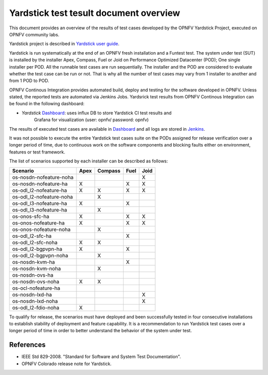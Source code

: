.. This work is licensed under a Creative Commons Attribution 4.0 International
.. License.
.. http://creativecommons.org/licenses/by/4.0
.. (c) OPNFV, Ericsson AB and others.

Yardstick test tesult document overview
=======================================

.. _`Yardstick user guide`: artifacts.opnfv.org/yardstick/docs/userguide/index.html
.. _Dashboard: http://testresults.opnfv.org/grafana/dashboard/db/yardstick-main
.. _Jenkins: https://build.opnfv.org/ci/view/yardstick/
.. _Scenarios: http://testresults.opnfv.org/grafana/dashboard/db/yardstick-scenarios

This document provides an overview of the results of test cases developed by
the OPNFV Yardstick Project, executed on OPNFV community labs.

Yardstick project is described in `Yardstick user guide`_.

Yardstick is run systematically at the end of an OPNFV fresh installation and
a Funtest test. The system under test (SUT) is installed by the installer Apex,
Compass, Fuel or Joid on Performance Optimized Datacenter (POD); One single
installer per POD. All the runnable test cases are run sequentially. The
installer and the POD are considered to evaluate whether the test case can be
run or not. That is why all the number of test cases may vary from 1 installer
to another and from 1 POD to POD.

OPNFV Continous Integration provides automated build, deploy and testing for
the software developed in OPNFV. Unless stated, the reported tests are
automated via Jenkins Jobs. Yardsrick test results from OPNFV Continous
Integration can be found in the following dashboard:

* *Yardstick* Dashboard_:  uses influx DB to store Yardstick CI test results and
   Grafana for visualization (user: opnfv/ password: opnfv)

The results of executed test cases are available in Dashboard_ and all logs are
stored in Jenkins_.

It was not possible to execute the entire Yardstick test cases suite on the
PODs assigned for release verification over a longer period of time, due to
continuous work on the software components and blocking faults either on
environment, features or test framework.

The list of scenarios supported by each installer can be described as follows:

+-------------------------+---------+---------+---------+---------+
|         Scenario        |  Apex   | Compass |  Fuel   |   Joid  |
+=========================+=========+=========+=========+=========+
| os-nosdn-nofeature-noha |         |         |         |    X    |
+-------------------------+---------+---------+---------+---------+
| os-nosdn-nofeature-ha   |    X    |         |    X    |    X    |
+-------------------------+---------+---------+---------+---------+
| os-odl_l2-nofeature-ha  |    X    |    X    |    X    |    X    |
+-------------------------+---------+---------+---------+---------+
| os-odl_l2-nofeature-noha|         |    X    |         |         |
+-------------------------+---------+---------+---------+---------+
| os-odl_l3-nofeature-ha  |    X    |         |    X    |         |
+-------------------------+---------+---------+---------+---------+
| os-odl_l3-nofeature-ha  |         |    X    |         |         |
+-------------------------+---------+---------+---------+---------+
| os-onos-sfc-ha          |    X    |         |    X    |    X    |
+-------------------------+---------+---------+---------+---------+
| os-onos-nofeature-ha    |    X    |         |    X    |    X    |
+-------------------------+---------+---------+---------+---------+
| os-onos-nofeature-noha  |         |    X    |         |         |
+-------------------------+---------+---------+---------+---------+
| os-odl_l2-sfc-ha        |         |         |    X    |         |
+-------------------------+---------+---------+---------+---------+
| os-odl_l2-sfc-noha      |    X    |    X    |         |         |
+-------------------------+---------+---------+---------+---------+
| os-odl_l2-bgpvpn-ha     |    X    |         |    X    |         |
+-------------------------+---------+---------+---------+---------+
| os-odl_l2-bgpvpn-noha   |         |    X    |         |         |
+-------------------------+---------+---------+---------+---------+
| os-nosdn-kvm-ha         |         |         |    X    |         |
+-------------------------+---------+---------+---------+---------+
| os-nosdn-kvm-noha       |         |    X    |         |         |
+-------------------------+---------+---------+---------+---------+
| os-nosdn-ovs-ha         |         |         |         |         |
+-------------------------+---------+---------+---------+---------+
| os-nosdn-ovs-noha       |    X    |    X    |         |         |
+-------------------------+---------+---------+---------+---------+
| os-ocl-nofeature-ha     |         |         |         |         |
+-------------------------+---------+---------+---------+---------+
| os-nosdn-lxd-ha         |         |         |         |    X    |
+-------------------------+---------+---------+---------+---------+
| os-nosdn-lxd-noha       |         |         |         |    X    |
+-------------------------+---------+---------+---------+---------+
| os-odl_l2-fdio-noha     |    X    |         |         |         |
+-------------------------+---------+---------+---------+---------+

To qualify for release, the scenarios must have deployed and been successfully
tested in four consecutive installations to establish stability of deployment
and feature capability. It is a recommendation to run Yardstick test
cases over a longer period of time in order to better understand the behavior
of the system under test.

References
----------

* IEEE Std 829-2008. "Standard for Software and System Test Documentation".

* OPNFV Colorado release note for Yardstick.


